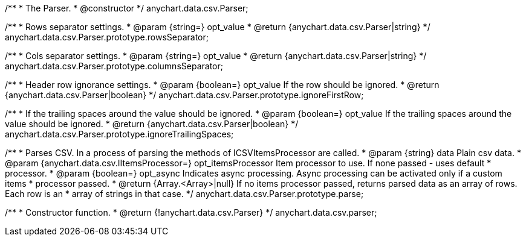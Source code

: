 /**
 * The Parser.
 * @constructor
 */
anychart.data.csv.Parser;

/**
 * Rows separator settings.
 * @param {string=} opt_value
 * @return {anychart.data.csv.Parser|string}
 */
anychart.data.csv.Parser.prototype.rowsSeparator;

/**
 * Cols separator settings.
 * @param {string=} opt_value
 * @return {anychart.data.csv.Parser|string}
 */
anychart.data.csv.Parser.prototype.columnsSeparator;

/**
 * Header row ignorance settings.
 * @param {boolean=} opt_value If the row should be ignored.
 * @return {anychart.data.csv.Parser|boolean}
 */
anychart.data.csv.Parser.prototype.ignoreFirstRow;

/**
 * If the trailing spaces around the value should be ignored.
 * @param {boolean=} opt_value If the trailing spaces around the value should be ignored.
 * @return {anychart.data.csv.Parser|boolean}
 */
anychart.data.csv.Parser.prototype.ignoreTrailingSpaces;

/**
 * Parses CSV. In a process of parsing the methods of ICSVItemsProcessor are called.
 * @param {string} data Plain csv data.
 * @param {anychart.data.csv.IItemsProcessor=} opt_itemsProcessor Item processor to use. If none passed - uses default
 *    processor.
 * @param {boolean=} opt_async Indicates async processing. Async processing can be activated only if a custom items
 *    processor passed.
 * @return {Array.<Array>|null} If no items processor passed, returns parsed data as an array of rows. Each row is an
 *    array of strings in that case.
 */
anychart.data.csv.Parser.prototype.parse;

/**
 * Constructor function.
 * @return {!anychart.data.csv.Parser}
 */
anychart.data.csv.parser;

